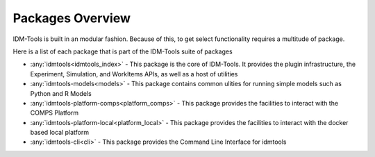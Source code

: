 =================
Packages Overview
=================

IDM-Tools is built in an modular fashion. Because of this, to get select functionality requires a multitude of package.

Here is a list of each package that is part of the IDM-Tools suite of packages

* :any:`idmtools<idmtools_index>` - This package is the core of IDM-Tools. It provides the plugin infrastructure, the Experiment, Simulation, and WorkItems APIs, as well as a host of utilities
* :any:`idmtools-models<models>` - This package contains common ulities for running simple models such as Python and R Models
* :any:`idmtools-platform-comps<platform_comps>` - This package provides the facilities to interact with the COMPS Platform
* :any:`idmtools-platform-local<platform_local>` - This package provides the facilities to interact with the docker based local platform
* :any:`idmtools-cli<cli>` - This package provides the Command Line Interface for idmtools